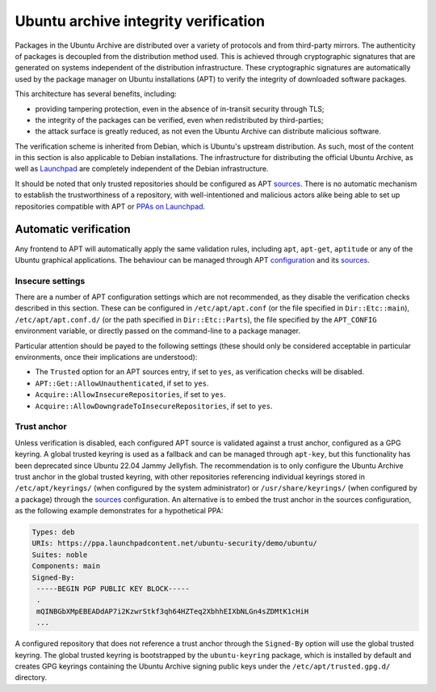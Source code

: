 Ubuntu archive integrity verification
#####################################


Packages in the Ubuntu Archive are distributed over a variety of protocols and
from third-party mirrors. The authenticity of packages is decoupled from the
distribution method used. This is achieved through cryptographic signatures that
are generated on systems independent of the distribution infrastructure. These
cryptographic signatures are automatically used by the package manager on Ubuntu
installations (APT) to verify the integrity of downloaded software packages.

This architecture has several benefits, including:

* providing tampering protection, even in the absence of in-transit security
  through TLS;
* the integrity of the packages can be verified, even when redistributed by
  third-parties;
* the attack surface is greatly reduced, as not even the Ubuntu Archive can
  distribute malicious software.

The verification scheme is inherited from Debian, which is Ubuntu's upstream
distribution. As such, most of the content in this section is also applicable to
Debian installations. The infrastructure for distributing the official Ubuntu
Archive, as well as `Launchpad <https://launchpad.net/>`_ are completely
independent of the Debian infrastructure.

It should be noted that only trusted repositories should be configured as APT
`sources <https://manpages.ubuntu.com/manpages/man5/sources.list.5.html>`_.
There is no automatic mechanism to establish the trustworthiness of a
repository, with well-intentioned and malicious actors alike being able to set
up repositories compatible with APT or `PPAs on Launchpad
<https://help.launchpad.net/Packaging/PPA>`_.

Automatic verification
======================

Any frontend to APT will automatically apply the same validation rules,
including ``apt``, ``apt-get``, ``aptitude`` or any of the Ubuntu graphical
applications. The behaviour can be managed through APT `configuration
<https://manpages.ubuntu.com/manpages/man5/apt.conf.5.html>`_ and its `sources
<https://manpages.ubuntu.com/manpages/man5/sources.list.5.html>`_.

Insecure settings
-----------------

There are a number of APT configuration settings which are not recommended, as
they disable the verification checks described in this section. These can be
configured in ``/etc/apt/apt.conf`` (or the file specified in
``Dir::Etc::main``), ``/etc/apt/apt.conf.d/`` (or the path specified in
``Dir::Etc::Parts``), the file specified by the ``APT_CONFIG`` environment
variable, or directly passed on the command-line to a package manager.

Particular attention should be payed to the following settings (these should
only be considered acceptable in particular environments, once their
implications are understood):

* The ``Trusted`` option for an APT sources entry, if set to ``yes``, as
  verification checks will be disabled.
* ``APT::Get::AllowUnauthenticated``, if set to ``yes``.
* ``Acquire::AllowInsecureRepositories``, if set to ``yes``.
* ``Acquire::AllowDowngradeToInsecureRepositories``, if set to ``yes``.

Trust anchor
------------

Unless verification is disabled, each configured APT source is validated against
a trust anchor, configured as a GPG keyring. A global trusted keyring is used as
a fallback and can be managed through ``apt-key``, but this functionality has
been deprecated since Ubuntu 22.04 Jammy Jellyfish. The recommendation is to
only configure the Ubuntu Archive trust anchor in the global trusted keyring,
with other repositories referencing individual keyrings stored in
``/etc/apt/keyrings/`` (when configured by the system administrator) or
``/usr/share/keyrings/`` (when configured by a package) through the `sources
<https://manpages.ubuntu.com/manpages/man5/sources.list.5.html>`_ configuration.
An alternative is to embed the trust anchor in the sources configuration, as the
following example demonstrates for a hypothetical PPA:

.. code-block:: none

    Types: deb
    URIs: https://ppa.launchpadcontent.net/ubuntu-security/demo/ubuntu/
    Suites: noble
    Components: main
    Signed-By: 
     -----BEGIN PGP PUBLIC KEY BLOCK-----
     .
     mQINBGbXMpEBEADdAP7i2KzwrStkf3qh64HZTeq2XbhhEIXbNLGn4sZDMtK1cHiH
     ...

A configured repository that does not reference a trust anchor through the
``Signed-By`` option will use the global trusted keyring. The global trusted
keyring is bootstrapped by the ``ubuntu-keyring`` package, which is installed by
default and creates GPG keyrings containing the Ubuntu Archive signing public
keys under the ``/etc/apt/trusted.gpg.d/`` directory.

